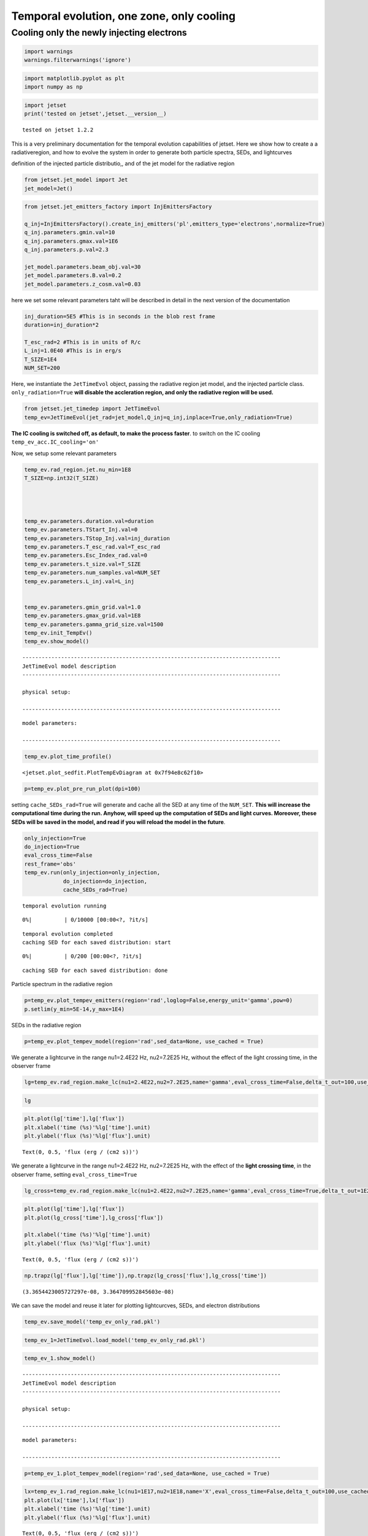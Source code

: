 .. _temp_ev_one_zone_cooling:

Temporal evolution, one zone, only cooling
==========================================

Cooling only the newly injecting electrons
------------------------------------------

.. code:: ipython3

    import warnings
    warnings.filterwarnings('ignore')

.. code:: ipython3

    import matplotlib.pyplot as plt
    import numpy as np

.. code:: ipython3

    import jetset
    print('tested on jetset',jetset.__version__)


.. parsed-literal::

    tested on jetset 1.2.2


This is a very preliminary documentation for the temporal evolution
capabilities of jetset. Here we show how to create a a radiativeregion,
and how to evolve the system in order to generate both particle spectra,
SEDs, and lightcurves

definition of the injected particle distributio,, and of the jet model
for the radiative region

.. code:: ipython3

    from jetset.jet_model import Jet
    jet_model=Jet()


.. code:: ipython3

    from jetset.jet_emitters_factory import InjEmittersFactory
    
    q_inj=InjEmittersFactory().create_inj_emitters('pl',emitters_type='electrons',normalize=True)
    q_inj.parameters.gmin.val=10
    q_inj.parameters.gmax.val=1E6
    q_inj.parameters.p.val=2.3
    
    jet_model.parameters.beam_obj.val=30
    jet_model.parameters.B.val=0.2
    jet_model.parameters.z_cosm.val=0.03
    


here we set some relevant parameters taht will be described in detail in
the next version of the documentation

.. code:: ipython3

    inj_duration=5E5 #This is in seconds in the blob rest frame
    duration=inj_duration*2
    
    T_esc_rad=2 #This is in units of R/c
    L_inj=1.0E40 #This is in erg/s
    T_SIZE=1E4
    NUM_SET=200


Here, we instantiate the ``JetTimeEvol`` object, passing the radiative
region jet model, and the injected particle class.
``only_radiation=True`` **will disable the accleration region, and only
the radiative region will be used.**

.. code:: ipython3

    from jetset.jet_timedep import JetTimeEvol
    temp_ev=JetTimeEvol(jet_rad=jet_model,Q_inj=q_inj,inplace=True,only_radiation=True)

**The IC cooling is switched off, as default, to make the process
faster**. to switch on the IC cooling ``temp_ev_acc.IC_cooling='on'``

Now, we setup some relevant parameters

.. code:: ipython3

    
    temp_ev.rad_region.jet.nu_min=1E8
    T_SIZE=np.int32(T_SIZE)
    
    
    
    
    temp_ev.parameters.duration.val=duration
    temp_ev.parameters.TStart_Inj.val=0
    temp_ev.parameters.TStop_Inj.val=inj_duration
    temp_ev.parameters.T_esc_rad.val=T_esc_rad
    temp_ev.parameters.Esc_Index_rad.val=0
    temp_ev.parameters.t_size.val=T_SIZE
    temp_ev.parameters.num_samples.val=NUM_SET
    temp_ev.parameters.L_inj.val=L_inj
    
    
    temp_ev.parameters.gmin_grid.val=1.0
    temp_ev.parameters.gmax_grid.val=1E8
    temp_ev.parameters.gamma_grid_size.val=1500
    temp_ev.init_TempEv()
    temp_ev.show_model()



.. parsed-literal::

    --------------------------------------------------------------------------------
    JetTimeEvol model description
    --------------------------------------------------------------------------------
     
    physical setup: 
    
    --------------------------------------------------------------------------------



.. raw:: html

    <i>Table length=12</i>
    <table id="table140277546326192-883914" class="table-striped table-bordered table-condensed">
    <thead><tr><th>name</th><th>par type</th><th>val</th><th>units</th><th>val*</th><th>units*</th><th>log</th></tr></thead>
    <tr><td>delta t</td><td>time</td><td>1.000000e+02</td><td>s</td><td>0.0005995849159999999</td><td>R/c</td><td>False</td></tr>
    <tr><td>log. sampling</td><td>time</td><td>0.000000e+00</td><td></td><td>None</td><td></td><td>False</td></tr>
    <tr><td>R/c</td><td>time</td><td>1.667820e+05</td><td>s</td><td>1.0</td><td>R/c</td><td>False</td></tr>
    <tr><td>IC cooling</td><td></td><td>off</td><td></td><td>None</td><td></td><td>False</td></tr>
    <tr><td>Sync cooling</td><td></td><td>on</td><td></td><td>None</td><td></td><td>False</td></tr>
    <tr><td>Adiab. cooling</td><td></td><td>on</td><td></td><td>None</td><td></td><td>False</td></tr>
    <tr><td>Reg. expansion</td><td></td><td>off</td><td></td><td>None</td><td></td><td>False</td></tr>
    <tr><td>Tesc rad</td><td>time</td><td>3.335641e+05</td><td>s</td><td>2.0</td><td>R/c</td><td>False</td></tr>
    <tr><td>R_rad rad start</td><td>region_position</td><td>5.000000e+15</td><td>cm</td><td>None</td><td></td><td>False</td></tr>
    <tr><td>R_H rad start</td><td>region_position</td><td>1.000000e+17</td><td>cm</td><td>None</td><td></td><td>False</td></tr>
    <tr><td>T min. synch. cooling</td><td></td><td>1.934500e+02</td><td>s</td><td>None</td><td></td><td>False</td></tr>
    <tr><td>L inj (electrons)</td><td>injected lum.</td><td>1.000000e+40</td><td>erg/s</td><td>None</td><td></td><td>False</td></tr>
    </table><style>table.dataTable {clear: both; width: auto !important; margin: 0 !important;}
    .dataTables_info, .dataTables_length, .dataTables_filter, .dataTables_paginate{
    display: inline-block; margin-right: 1em; }
    .paginate_button { margin-right: 5px; }
    </style>
    <script>
    
    var astropy_sort_num = function(a, b) {
        var a_num = parseFloat(a);
        var b_num = parseFloat(b);
    
        if (isNaN(a_num) && isNaN(b_num))
            return ((a < b) ? -1 : ((a > b) ? 1 : 0));
        else if (!isNaN(a_num) && !isNaN(b_num))
            return ((a_num < b_num) ? -1 : ((a_num > b_num) ? 1 : 0));
        else
            return isNaN(a_num) ? -1 : 1;
    }
    
    require.config({paths: {
        datatables: 'https://cdn.datatables.net/1.10.12/js/jquery.dataTables.min'
    }});
    require(["datatables"], function(){
        console.log("$('#table140277546326192-883914').dataTable()");
    
    jQuery.extend( jQuery.fn.dataTableExt.oSort, {
        "optionalnum-asc": astropy_sort_num,
        "optionalnum-desc": function (a,b) { return -astropy_sort_num(a, b); }
    });
    
        $('#table140277546326192-883914').dataTable({
            order: [],
            pageLength: 100,
            lengthMenu: [[10, 25, 50, 100, 500, 1000, -1], [10, 25, 50, 100, 500, 1000, 'All']],
            pagingType: "full_numbers",
            columnDefs: [{targets: [], type: "optionalnum"}]
        });
    });
    </script>



.. parsed-literal::

    
    model parameters: 
    
    --------------------------------------------------------------------------------



.. raw:: html

    <i>Table length=17</i>
    <table id="table140277546260560-266272" class="table-striped table-bordered table-condensed">
    <thead><tr><th>model name</th><th>name</th><th>par type</th><th>units</th><th>val</th><th>phys. bound. min</th><th>phys. bound. max</th><th>log</th><th>frozen</th></tr></thead>
    <tr><td>jet_time_ev</td><td>duration</td><td>time_grid</td><td>s</td><td>1.000000e+06</td><td>0.000000e+00</td><td>--</td><td>False</td><td>True</td></tr>
    <tr><td>jet_time_ev</td><td>gmin_grid</td><td>gamma_grid</td><td></td><td>1.000000e+00</td><td>0.000000e+00</td><td>--</td><td>False</td><td>True</td></tr>
    <tr><td>jet_time_ev</td><td>gmax_grid</td><td>gamma_grid</td><td></td><td>1.000000e+08</td><td>0.000000e+00</td><td>--</td><td>False</td><td>True</td></tr>
    <tr><td>jet_time_ev</td><td>gamma_grid_size</td><td>gamma_grid</td><td></td><td>1.500000e+03</td><td>0.000000e+00</td><td>--</td><td>False</td><td>True</td></tr>
    <tr><td>jet_time_ev</td><td>TStart_Inj</td><td>time_grid</td><td>s</td><td>0.000000e+00</td><td>0.000000e+00</td><td>--</td><td>False</td><td>True</td></tr>
    <tr><td>jet_time_ev</td><td>TStop_Inj</td><td>time_grid</td><td>s</td><td>5.000000e+05</td><td>0.000000e+00</td><td>--</td><td>False</td><td>True</td></tr>
    <tr><td>jet_time_ev</td><td>T_esc_rad</td><td>escape_time</td><td>(R/c)*</td><td>2.000000e+00</td><td>--</td><td>--</td><td>False</td><td>True</td></tr>
    <tr><td>jet_time_ev</td><td>Esc_Index_rad</td><td>fp_coeff_index</td><td></td><td>0.000000e+00</td><td>--</td><td>--</td><td>False</td><td>True</td></tr>
    <tr><td>jet_time_ev</td><td>R_rad_start</td><td>region_size</td><td>cm</td><td>5.000000e+15</td><td>0.000000e+00</td><td>--</td><td>False</td><td>True</td></tr>
    <tr><td>jet_time_ev</td><td>R_H_rad_start</td><td>region_position</td><td>cm</td><td>1.000000e+17</td><td>0.000000e+00</td><td>--</td><td>False</td><td>True</td></tr>
    <tr><td>jet_time_ev</td><td>m_B</td><td>magnetic_field_index</td><td></td><td>1.000000e+00</td><td>1.000000e+00</td><td>2.000000e+00</td><td>False</td><td>True</td></tr>
    <tr><td>jet_time_ev</td><td>t_jet_exp</td><td>exp_start_time</td><td>s</td><td>1.000000e+05</td><td>0.000000e+00</td><td>--</td><td>False</td><td>True</td></tr>
    <tr><td>jet_time_ev</td><td>beta_exp_R</td><td>beta_expansion</td><td>v/c*</td><td>1.000000e+00</td><td>0.000000e+00</td><td>1.000000e+00</td><td>False</td><td>True</td></tr>
    <tr><td>jet_time_ev</td><td>B_rad</td><td>magnetic_field</td><td>G</td><td>2.000000e-01</td><td>0.000000e+00</td><td>--</td><td>False</td><td>True</td></tr>
    <tr><td>jet_time_ev</td><td>t_size</td><td>time_grid</td><td></td><td>1.000000e+04</td><td>0.000000e+00</td><td>--</td><td>False</td><td>True</td></tr>
    <tr><td>jet_time_ev</td><td>num_samples</td><td>time_ev_output</td><td></td><td>2.000000e+02</td><td>0.000000e+00</td><td>--</td><td>False</td><td>True</td></tr>
    <tr><td>jet_time_ev</td><td>L_inj</td><td>inj_luminosity</td><td>erg / s</td><td>1.000000e+40</td><td>0.000000e+00</td><td>--</td><td>False</td><td>True</td></tr>
    </table><style>table.dataTable {clear: both; width: auto !important; margin: 0 !important;}
    .dataTables_info, .dataTables_length, .dataTables_filter, .dataTables_paginate{
    display: inline-block; margin-right: 1em; }
    .paginate_button { margin-right: 5px; }
    </style>
    <script>
    
    var astropy_sort_num = function(a, b) {
        var a_num = parseFloat(a);
        var b_num = parseFloat(b);
    
        if (isNaN(a_num) && isNaN(b_num))
            return ((a < b) ? -1 : ((a > b) ? 1 : 0));
        else if (!isNaN(a_num) && !isNaN(b_num))
            return ((a_num < b_num) ? -1 : ((a_num > b_num) ? 1 : 0));
        else
            return isNaN(a_num) ? -1 : 1;
    }
    
    require.config({paths: {
        datatables: 'https://cdn.datatables.net/1.10.12/js/jquery.dataTables.min'
    }});
    require(["datatables"], function(){
        console.log("$('#table140277546260560-266272').dataTable()");
    
    jQuery.extend( jQuery.fn.dataTableExt.oSort, {
        "optionalnum-asc": astropy_sort_num,
        "optionalnum-desc": function (a,b) { return -astropy_sort_num(a, b); }
    });
    
        $('#table140277546260560-266272').dataTable({
            order: [],
            pageLength: 100,
            lengthMenu: [[10, 25, 50, 100, 500, 1000, -1], [10, 25, 50, 100, 500, 1000, 'All']],
            pagingType: "full_numbers",
            columnDefs: [{targets: [4, 5, 6], type: "optionalnum"}]
        });
    });
    </script>



.. code:: ipython3

    temp_ev.plot_time_profile()




.. parsed-literal::

    <jetset.plot_sedfit.PlotTempEvDiagram at 0x7f94e8c62f10>




.. image:: Temp_Ev_one_zone_only_cooling_files/Temp_Ev_one_zone_only_cooling_17_1.png


.. code:: ipython3

    p=temp_ev.plot_pre_run_plot(dpi=100)




.. image:: Temp_Ev_one_zone_only_cooling_files/Temp_Ev_one_zone_only_cooling_18_0.png


setting ``cache_SEDs_rad=True`` will generate and cache all the SED at
any time of the ``NUM_SET``. **This will increase the computational time
during the run. Anyhow, will speed up the computation of SEDs and light
curves. Moreover, these SEDs will be saved in the model, and read if you
will reload the model in the future**.

.. code:: ipython3

    only_injection=True
    do_injection=True
    eval_cross_time=False
    rest_frame='obs'
    temp_ev.run(only_injection=only_injection,
                do_injection=do_injection,
                cache_SEDs_rad=True)


.. parsed-literal::

    temporal evolution running



.. parsed-literal::

      0%|          | 0/10000 [00:00<?, ?it/s]


.. parsed-literal::

    temporal evolution completed
    caching SED for each saved distribution: start



.. parsed-literal::

      0%|          | 0/200 [00:00<?, ?it/s]


.. parsed-literal::

    caching SED for each saved distribution: done


Particle spectrum in the radiative region

.. code:: ipython3

    p=temp_ev.plot_tempev_emitters(region='rad',loglog=False,energy_unit='gamma',pow=0)
    p.setlim(y_min=5E-14,y_max=1E4)



.. image:: Temp_Ev_one_zone_only_cooling_files/Temp_Ev_one_zone_only_cooling_22_0.png


SEDs in the radiative region

.. code:: ipython3

    p=temp_ev.plot_tempev_model(region='rad',sed_data=None, use_cached = True)




.. image:: Temp_Ev_one_zone_only_cooling_files/Temp_Ev_one_zone_only_cooling_24_0.png


We generate a lightcurve in the range nu1=2.4E22 Hz, nu2=7.2E25 Hz,
without the effect of the light crossing time, in the observer frame

.. code:: ipython3

    lg=temp_ev.rad_region.make_lc(nu1=2.4E22,nu2=7.2E25,name='gamma',eval_cross_time=False,delta_t_out=100,use_cached=True,frame='obs')


.. code:: ipython3

    lg




.. raw:: html

    <i>Table length=344</i>
    <table id="table140277098342048" class="table-striped table-bordered table-condensed">
    <thead><tr><th>time</th><th>flux</th><th>R_blob</th><th>t_blob</th></tr></thead>
    <thead><tr><th>s</th><th>erg / (cm2 s)</th><th>cm</th><th>s</th></tr></thead>
    <thead><tr><th>float64</th><th>float64</th><th>float64</th><th>float64</th></tr></thead>
    <tr><td>0.0</td><td>1.0025312073439857e-18</td><td>5000000000000000.0</td><td>0.0</td></tr>
    <tr><td>100.0</td><td>2.721071237898974e-15</td><td>5000000000000000.0</td><td>2912.6213592233007</td></tr>
    <tr><td>200.0</td><td>5.441139944590604e-15</td><td>5000000000000000.0</td><td>5825.242718446601</td></tr>
    <tr><td>300.0</td><td>8.161208651282235e-15</td><td>5000000000000000.0</td><td>8737.864077669903</td></tr>
    <tr><td>400.0</td><td>1.2857452255742743e-14</td><td>5000000000000000.0</td><td>11650.485436893203</td></tr>
    <tr><td>500.0</td><td>1.9064888429085333e-14</td><td>5000000000000000.0</td><td>14563.106796116504</td></tr>
    <tr><td>600.0</td><td>2.6938015030327216e-14</td><td>5000000000000000.0</td><td>17475.728155339806</td></tr>
    <tr><td>700.0</td><td>3.53370922516786e-14</td><td>5000000000000000.0</td><td>20388.349514563106</td></tr>
    <tr><td>800.0</td><td>4.524420360115135e-14</td><td>5000000000000000.0</td><td>23300.970873786406</td></tr>
    <tr><td>...</td><td>...</td><td>...</td><td>...</td></tr>
    <tr><td>33400.0</td><td>2.7653273627251138e-14</td><td>5000000000000000.0</td><td>972815.5339805826</td></tr>
    <tr><td>33500.0</td><td>2.6951267478504774e-14</td><td>5000000000000000.0</td><td>975728.1553398059</td></tr>
    <tr><td>33600.0</td><td>2.627278245468649e-14</td><td>5000000000000000.0</td><td>978640.7766990291</td></tr>
    <tr><td>33700.0</td><td>2.56102578769332e-14</td><td>5000000000000000.0</td><td>981553.3980582524</td></tr>
    <tr><td>33800.0</td><td>2.4961698689486774e-14</td><td>5000000000000000.0</td><td>984466.0194174757</td></tr>
    <tr><td>33900.0</td><td>2.4336458732562352e-14</td><td>5000000000000000.0</td><td>987378.6407766991</td></tr>
    <tr><td>34000.0</td><td>2.3719178229843572e-14</td><td>5000000000000000.0</td><td>990291.2621359223</td></tr>
    <tr><td>34100.0</td><td>2.3126418451267855e-14</td><td>5000000000000000.0</td><td>993203.8834951456</td></tr>
    <tr><td>34200.0</td><td>2.2543527909109737e-14</td><td>5000000000000000.0</td><td>996116.5048543689</td></tr>
    <tr><td>34300.0</td><td>2.197651396466689e-14</td><td>5000000000000000.0</td><td>999029.1262135921</td></tr>
    </table>



.. code:: ipython3

    plt.plot(lg['time'],lg['flux'])
    plt.xlabel('time (%s)'%lg['time'].unit)
    plt.ylabel('flux (%s)'%lg['flux'].unit)




.. parsed-literal::

    Text(0, 0.5, 'flux (erg / (cm2 s))')




.. image:: Temp_Ev_one_zone_only_cooling_files/Temp_Ev_one_zone_only_cooling_28_1.png


We generate a lightcurve in the range nu1=2.4E22 Hz, nu2=7.2E25 Hz, with
the effect of the **light crossing time**, in the observer frame,
setting ``eval_cross_time=True``

.. code:: ipython3

    lg_cross=temp_ev.rad_region.make_lc(nu1=2.4E22,nu2=7.2E25,name='gamma',eval_cross_time=True,delta_t_out=1E2,use_cached=True,frame='obs',cross_time_slices=1000)


.. code:: ipython3

    plt.plot(lg['time'],lg['flux'])
    plt.plot(lg_cross['time'],lg_cross['flux'])
    
    plt.xlabel('time (%s)'%lg['time'].unit)
    plt.ylabel('flux (%s)'%lg['flux'].unit)




.. parsed-literal::

    Text(0, 0.5, 'flux (erg / (cm2 s))')




.. image:: Temp_Ev_one_zone_only_cooling_files/Temp_Ev_one_zone_only_cooling_31_1.png


.. code:: ipython3

    np.trapz(lg['flux'],lg['time']),np.trapz(lg_cross['flux'],lg_cross['time'])




.. parsed-literal::

    (3.3654423005727297e-08, 3.364709952845603e-08)



We can save the model and reuse it later for plotting lightcurcves,
SEDs, and electron distributions

.. code:: ipython3

    temp_ev.save_model('temp_ev_only_rad.pkl')

.. code:: ipython3

    temp_ev_1=JetTimeEvol.load_model('temp_ev_only_rad.pkl')

.. code:: ipython3

    temp_ev_1.show_model()


.. parsed-literal::

    --------------------------------------------------------------------------------
    JetTimeEvol model description
    --------------------------------------------------------------------------------
     
    physical setup: 
    
    --------------------------------------------------------------------------------



.. raw:: html

    <i>Table length=12</i>
    <table id="table140277121943056-581527" class="table-striped table-bordered table-condensed">
    <thead><tr><th>name</th><th>par type</th><th>val</th><th>units</th><th>val*</th><th>units*</th><th>log</th></tr></thead>
    <tr><td>delta t</td><td>time</td><td>1.000000e+02</td><td>s</td><td>0.0005995849159999999</td><td>R/c</td><td>False</td></tr>
    <tr><td>log. sampling</td><td>time</td><td>0.000000e+00</td><td></td><td>None</td><td></td><td>False</td></tr>
    <tr><td>R/c</td><td>time</td><td>1.667820e+05</td><td>s</td><td>1.0</td><td>R/c</td><td>False</td></tr>
    <tr><td>IC cooling</td><td></td><td>off</td><td></td><td>None</td><td></td><td>False</td></tr>
    <tr><td>Sync cooling</td><td></td><td>on</td><td></td><td>None</td><td></td><td>False</td></tr>
    <tr><td>Adiab. cooling</td><td></td><td>on</td><td></td><td>None</td><td></td><td>False</td></tr>
    <tr><td>Reg. expansion</td><td></td><td>off</td><td></td><td>None</td><td></td><td>False</td></tr>
    <tr><td>Tesc rad</td><td>time</td><td>3.335641e+05</td><td>s</td><td>2.0</td><td>R/c</td><td>False</td></tr>
    <tr><td>R_rad rad start</td><td>region_position</td><td>5.000000e+15</td><td>cm</td><td>None</td><td></td><td>False</td></tr>
    <tr><td>R_H rad start</td><td>region_position</td><td>1.000000e+17</td><td>cm</td><td>None</td><td></td><td>False</td></tr>
    <tr><td>T min. synch. cooling</td><td></td><td>1.934500e+02</td><td>s</td><td>None</td><td></td><td>False</td></tr>
    <tr><td>L inj (electrons)</td><td>injected lum.</td><td>1.000000e+40</td><td>erg/s</td><td>None</td><td></td><td>False</td></tr>
    </table><style>table.dataTable {clear: both; width: auto !important; margin: 0 !important;}
    .dataTables_info, .dataTables_length, .dataTables_filter, .dataTables_paginate{
    display: inline-block; margin-right: 1em; }
    .paginate_button { margin-right: 5px; }
    </style>
    <script>
    
    var astropy_sort_num = function(a, b) {
        var a_num = parseFloat(a);
        var b_num = parseFloat(b);
    
        if (isNaN(a_num) && isNaN(b_num))
            return ((a < b) ? -1 : ((a > b) ? 1 : 0));
        else if (!isNaN(a_num) && !isNaN(b_num))
            return ((a_num < b_num) ? -1 : ((a_num > b_num) ? 1 : 0));
        else
            return isNaN(a_num) ? -1 : 1;
    }
    
    require.config({paths: {
        datatables: 'https://cdn.datatables.net/1.10.12/js/jquery.dataTables.min'
    }});
    require(["datatables"], function(){
        console.log("$('#table140277121943056-581527').dataTable()");
    
    jQuery.extend( jQuery.fn.dataTableExt.oSort, {
        "optionalnum-asc": astropy_sort_num,
        "optionalnum-desc": function (a,b) { return -astropy_sort_num(a, b); }
    });
    
        $('#table140277121943056-581527').dataTable({
            order: [],
            pageLength: 100,
            lengthMenu: [[10, 25, 50, 100, 500, 1000, -1], [10, 25, 50, 100, 500, 1000, 'All']],
            pagingType: "full_numbers",
            columnDefs: [{targets: [], type: "optionalnum"}]
        });
    });
    </script>



.. parsed-literal::

    
    model parameters: 
    
    --------------------------------------------------------------------------------



.. raw:: html

    <i>Table length=17</i>
    <table id="table140277121895056-955484" class="table-striped table-bordered table-condensed">
    <thead><tr><th>model name</th><th>name</th><th>par type</th><th>units</th><th>val</th><th>phys. bound. min</th><th>phys. bound. max</th><th>log</th><th>frozen</th></tr></thead>
    <tr><td>jet_time_ev</td><td>duration</td><td>time_grid</td><td>s</td><td>1.000000e+06</td><td>0.000000e+00</td><td>--</td><td>False</td><td>True</td></tr>
    <tr><td>jet_time_ev</td><td>gmin_grid</td><td>gamma_grid</td><td></td><td>1.000000e+00</td><td>0.000000e+00</td><td>--</td><td>False</td><td>True</td></tr>
    <tr><td>jet_time_ev</td><td>gmax_grid</td><td>gamma_grid</td><td></td><td>1.000000e+08</td><td>0.000000e+00</td><td>--</td><td>False</td><td>True</td></tr>
    <tr><td>jet_time_ev</td><td>gamma_grid_size</td><td>gamma_grid</td><td></td><td>1.500000e+03</td><td>0.000000e+00</td><td>--</td><td>False</td><td>True</td></tr>
    <tr><td>jet_time_ev</td><td>TStart_Inj</td><td>time_grid</td><td>s</td><td>0.000000e+00</td><td>0.000000e+00</td><td>--</td><td>False</td><td>True</td></tr>
    <tr><td>jet_time_ev</td><td>TStop_Inj</td><td>time_grid</td><td>s</td><td>5.000000e+05</td><td>0.000000e+00</td><td>--</td><td>False</td><td>True</td></tr>
    <tr><td>jet_time_ev</td><td>T_esc_rad</td><td>escape_time</td><td>(R/c)*</td><td>2.000000e+00</td><td>--</td><td>--</td><td>False</td><td>True</td></tr>
    <tr><td>jet_time_ev</td><td>Esc_Index_rad</td><td>fp_coeff_index</td><td></td><td>0.000000e+00</td><td>--</td><td>--</td><td>False</td><td>True</td></tr>
    <tr><td>jet_time_ev</td><td>R_rad_start</td><td>region_size</td><td>cm</td><td>5.000000e+15</td><td>0.000000e+00</td><td>--</td><td>False</td><td>True</td></tr>
    <tr><td>jet_time_ev</td><td>R_H_rad_start</td><td>region_position</td><td>cm</td><td>1.000000e+17</td><td>0.000000e+00</td><td>--</td><td>False</td><td>True</td></tr>
    <tr><td>jet_time_ev</td><td>m_B</td><td>magnetic_field_index</td><td></td><td>1.000000e+00</td><td>1.000000e+00</td><td>2.000000e+00</td><td>False</td><td>True</td></tr>
    <tr><td>jet_time_ev</td><td>t_jet_exp</td><td>exp_start_time</td><td>s</td><td>1.000000e+05</td><td>0.000000e+00</td><td>--</td><td>False</td><td>True</td></tr>
    <tr><td>jet_time_ev</td><td>beta_exp_R</td><td>beta_expansion</td><td>v/c*</td><td>1.000000e+00</td><td>0.000000e+00</td><td>1.000000e+00</td><td>False</td><td>True</td></tr>
    <tr><td>jet_time_ev</td><td>B_rad</td><td>magnetic_field</td><td>G</td><td>2.000000e-01</td><td>0.000000e+00</td><td>--</td><td>False</td><td>True</td></tr>
    <tr><td>jet_time_ev</td><td>t_size</td><td>time_grid</td><td></td><td>1.000000e+04</td><td>0.000000e+00</td><td>--</td><td>False</td><td>True</td></tr>
    <tr><td>jet_time_ev</td><td>num_samples</td><td>time_ev_output</td><td></td><td>2.000000e+02</td><td>0.000000e+00</td><td>--</td><td>False</td><td>True</td></tr>
    <tr><td>jet_time_ev</td><td>L_inj</td><td>inj_luminosity</td><td>erg / s</td><td>1.000000e+40</td><td>0.000000e+00</td><td>--</td><td>False</td><td>True</td></tr>
    </table><style>table.dataTable {clear: both; width: auto !important; margin: 0 !important;}
    .dataTables_info, .dataTables_length, .dataTables_filter, .dataTables_paginate{
    display: inline-block; margin-right: 1em; }
    .paginate_button { margin-right: 5px; }
    </style>
    <script>
    
    var astropy_sort_num = function(a, b) {
        var a_num = parseFloat(a);
        var b_num = parseFloat(b);
    
        if (isNaN(a_num) && isNaN(b_num))
            return ((a < b) ? -1 : ((a > b) ? 1 : 0));
        else if (!isNaN(a_num) && !isNaN(b_num))
            return ((a_num < b_num) ? -1 : ((a_num > b_num) ? 1 : 0));
        else
            return isNaN(a_num) ? -1 : 1;
    }
    
    require.config({paths: {
        datatables: 'https://cdn.datatables.net/1.10.12/js/jquery.dataTables.min'
    }});
    require(["datatables"], function(){
        console.log("$('#table140277121895056-955484').dataTable()");
    
    jQuery.extend( jQuery.fn.dataTableExt.oSort, {
        "optionalnum-asc": astropy_sort_num,
        "optionalnum-desc": function (a,b) { return -astropy_sort_num(a, b); }
    });
    
        $('#table140277121895056-955484').dataTable({
            order: [],
            pageLength: 100,
            lengthMenu: [[10, 25, 50, 100, 500, 1000, -1], [10, 25, 50, 100, 500, 1000, 'All']],
            pagingType: "full_numbers",
            columnDefs: [{targets: [4, 5, 6], type: "optionalnum"}]
        });
    });
    </script>



.. code:: ipython3

    p=temp_ev_1.plot_tempev_model(region='rad',sed_data=None, use_cached = True)




.. image:: Temp_Ev_one_zone_only_cooling_files/Temp_Ev_one_zone_only_cooling_37_0.png


.. code:: ipython3

    lx=temp_ev_1.rad_region.make_lc(nu1=1E17,nu2=1E18,name='X',eval_cross_time=False,delta_t_out=100,use_cached=True,frame='obs')
    plt.plot(lx['time'],lx['flux'])
    plt.xlabel('time (%s)'%lg['time'].unit)
    plt.ylabel('flux (%s)'%lg['flux'].unit)




.. parsed-literal::

    Text(0, 0.5, 'flux (erg / (cm2 s))')




.. image:: Temp_Ev_one_zone_only_cooling_files/Temp_Ev_one_zone_only_cooling_38_1.png


